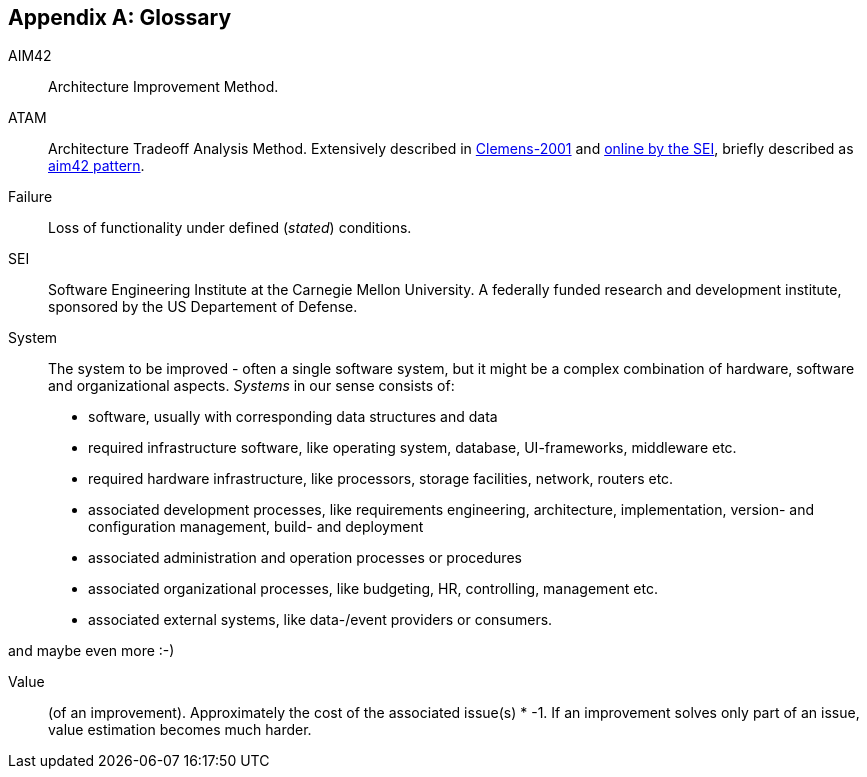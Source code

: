 :numbered!:

[appendix]
== Glossary

AIM42:: Architecture Improvement Method.

ATAM:: Architecture Tradeoff Analysis Method. Extensively described in
<<Clemens-ATAM, Clemens-2001>> and <<SEI-ATAM, online by the SEI>>,
briefly described as <<ATAM, aim42 pattern>>.

Failure:: Loss of functionality under defined (_stated_) conditions.

SEI:: Software Engineering Institute at the Carnegie Mellon University.
A federally funded research and development institute,
sponsored by the US Departement of Defense.

[[System]]
System:: The system to be improved - often a single software system, but it might be a complex combination of hardware, software and organizational aspects. _Systems_ in our sense consists of:
+
* software, usually with corresponding data structures and data
* required infrastructure software, like operating system, database, UI-frameworks, middleware etc.
* required hardware infrastructure, like processors, storage facilities, network, routers etc.
* associated development processes, like requirements engineering, architecture, implementation, version- and configuration management, build- and deployment
* associated administration and operation processes or procedures
* associated organizational processes, like budgeting, HR, controlling, management etc.
* associated external systems, like data-/event providers or consumers. 

and maybe even more :-)  


Value:: (of an improvement). Approximately the cost of the associated issue(s) * -1. If an improvement solves only part of an issue, value estimation becomes much harder.